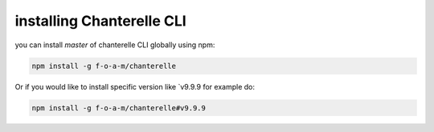 .. _installation:


=========
installing Chanterelle CLI
=========

you can install `master` of chanterelle CLI globally using npm:

.. code-block:: shell

    npm install -g f-o-a-m/chanterelle

Or if you would like to install specific version like `v9.9.9 for example do:

.. code-block:: shell

    npm install -g f-o-a-m/chanterelle#v9.9.9
